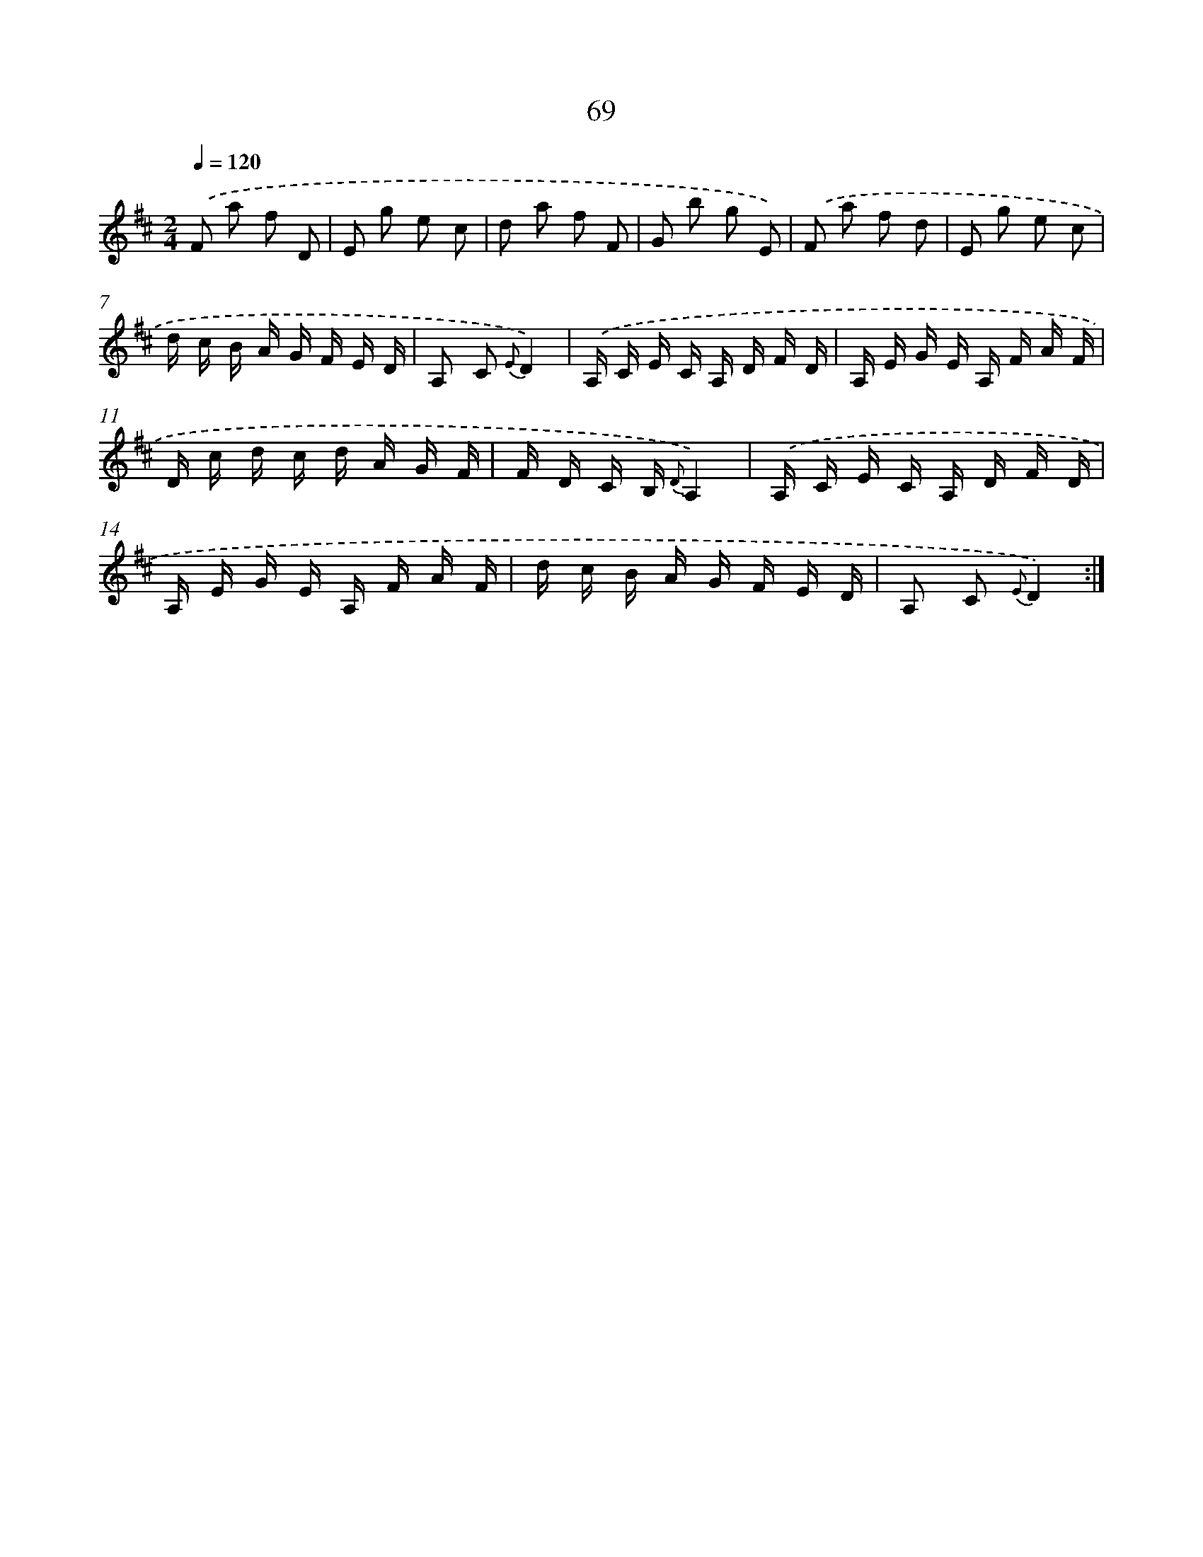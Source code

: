 X: 17575
T: 69
%%abc-version 2.0
%%abcx-abcm2ps-target-version 5.9.1 (29 Sep 2008)
%%abc-creator hum2abc beta
%%abcx-conversion-date 2018/11/01 14:38:14
%%humdrum-veritas 553153877
%%humdrum-veritas-data 1074685087
%%continueall 1
%%barnumbers 0
L: 1/16
M: 2/4
Q: 1/4=120
K: D clef=treble
.('F2 a2 f2 D2 |
E2 g2 e2 c2 |
d2 a2 f2 F2 |
G2 b2 g2 E2) |
.('F2 a2 f2 d2 |
E2 g2 e2 c2 |
d c B A G F E D |
A,2 C2 {E}D4) |
.('A, C E C A, D F D |
A, E G E A, F A F |
D c d c d A G F |
F D C B, {D}A,4) |
.('A, C E C A, D F D |
A, E G E A, F A F |
d c B A G F E D |
A,2 C2 {E}D4) :|]
